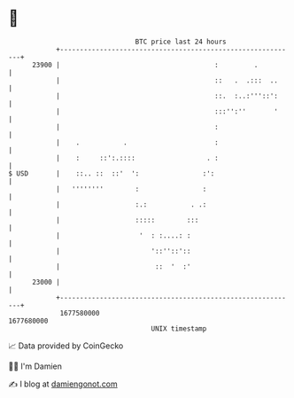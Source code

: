 * 👋

#+begin_example
                                   BTC price last 24 hours                    
               +------------------------------------------------------------+ 
         23900 |                                       :         .          | 
               |                                       ::   .  .:::  ..     | 
               |                                       ::.  :..:'''::':     | 
               |                                       :::'':''       '     | 
               |                                       :                    | 
               |    .           .                      :                    | 
               |    :     ::':.::::                  . :                    | 
   $ USD       |    ::.. ::  ::'  ':                :':                     | 
               |   ''''''''        :                :                       | 
               |                   :.:           . .:                       | 
               |                   :::::        :::                         | 
               |                    '  : :....: :                           | 
               |                       '::''::'::                           | 
               |                        ::  '  :'                           | 
         23000 |                                                            | 
               +------------------------------------------------------------+ 
                1677580000                                        1677680000  
                                       UNIX timestamp                         
#+end_example
📈 Data provided by CoinGecko

🧑‍💻 I'm Damien

✍️ I blog at [[https://www.damiengonot.com][damiengonot.com]]
